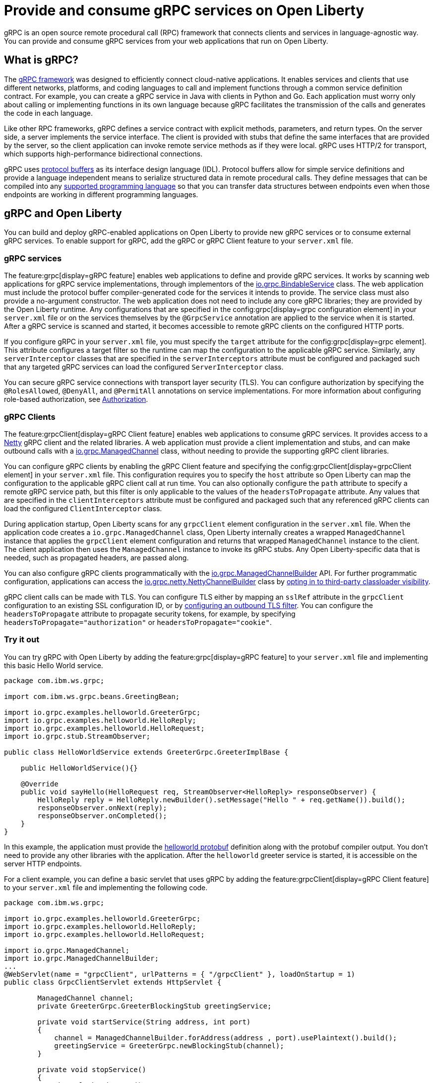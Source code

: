 // Copyright (c) 2022 IBM Corporation and others.
// Licensed under Creative Commons Attribution-NoDerivatives
// 4.0 International (CC BY-ND 4.0)
//   https://creativecommons.org/licenses/by-nd/4.0/
//
// Contributors:
//     IBM Corporation
//
:page-description:
:seo-description:  
:page-layout: general-reference
:page-type: general
= Provide and consume gRPC services on Open Liberty

gRPC is an open source remote procedural call (RPC) framework that connects clients and services in language-agnostic way. You can provide and consume gRPC services from your web applications that run on Open Liberty.

== What is gRPC?

The link:https://grpc.io/[gRPC framework] was designed to efficiently connect cloud-native applications. It enables services and clients that use different networks, platforms, and coding languages to call and implement functions through a common service definition contract. For example, you can create a gRPC service in Java with clients in Python and Go. Each application must worry only about calling or implementing functions in its own language because gRPC facilitates the transmission of the calls and generates the code in each language.

Like other RPC frameworks, gRPC defines a service contract with explicit methods, parameters, and return types. On the server side, a server implements the service interface. The client is provided with stubs that define the same interfaces that are provided by the server, so the
client application can invoke remote service methods as if they were local. gRPC uses HTTP/2 for transport, which supports high-performance bidirectional connections.

gRPC uses link:https://developers.google.com/protocol-buffers/docs/reference/overview[protocol buffers] as its interface design language (IDL). Protocol buffers allow for simple service definitions and provide a language independent means to serialize structured data in remote procedural calls. They define messages that can be compiled into any link:https://grpc.io/docs/languages[supported programming language] so that you can transfer data structures between endpoints even when those endpoints are working in different programming languages.


== gRPC and Open Liberty

You can build and deploy gRPC-enabled applications on Open Liberty to provide new gRPC services or to consume external gRPC services. To enable support for gRPC, add the gRPC or gRPC Client feature to your `server.xml` file.


=== gRPC services
The feature:grpc[display=gRPC feature] enables web applications to define and provide gRPC services. It works by scanning web applications for gRPC service implementations, through implementors of the link:https://grpc.github.io/grpc-java/javadoc/[io.grpc.BindableService] class. The web application must include the protocol buffer compiler-generated code for the services it intends to provide. The service class must also provide a no-argument constructor. The web application does not need to include any core gRPC libraries; they are provided by the Open Liberty runtime. Any configurations that are specified in the config:grpc[display=grpc configuration element] in your `server.xml` file or on the services themselves by the `@GrpcService` annotation are applied to the service when it is started. After a gRPC service is scanned and started, it becomes accessible to remote gRPC clients on the configured HTTP ports.

If you configure gRPC in your `server.xml` file, you must specify the `target` attribute for the config:grpc[display=grpc element]. This attribute configures a target filter so the runtime can map the configuration to the applicable gRPC service. Similarly, any `serverInterceptor` classes that are specified in the `serverInterceptors` attribute must be configured and packaged such that any targeted gRPC services can load the configured `ServerInterceptor` class.

You can secure gRPC service connections with transport layer security (TLS). You can configure authorization by specifying the `@RolesAllowed`, `@DenyAll`, and `@PermitAll` annotations on service implementations. For more information about configuring role-based authorization, see xref:authorization.adoc[Authorization].

=== gRPC Clients
The feature:grpcClient[display=gRPC Client feature] enables web applications to consume gRPC services. It provides access to a link:https://netty.io[Netty] gRPC client and the related libraries. A web application must provide a client implementation and stubs, and can make outbound calls with a link:https://grpc.github.io/grpc-java/javadoc/io/grpc/ManagedChannel.html[io.grpc.ManagedChannel] class, without needing to provide the supporting gRPC client libraries.

You can configure gRPC clients by enabling the gRPC Client feature and specifying the config:grpcClient[display=grpcClient element] in your `server.xml` file. This configuration requires you to specify the `host` attribute so Open Liberty can map the configuration to the applicable gRPC client call at run time. You can also optionally configure the `path` attribute to specify a remote gRPC service path, but this filter is only applicable to the values of the `headersToPropagate` attribute. Any values that are specified in the `clientInterceptors`  attribute must be configured and packaged such that any referenced gRPC clients can load the configured `ClientInterceptor` class.

During application startup, Open Liberty scans for any `grpcClient` element configuration in the `server.xml` file. When the application code creates a `io.grpc.ManagedChannel` class, Open Liberty internally creates a wrapped `ManagedChannel` instance that applies the `grpcClient` element configuration and returns that wrapped `ManagedChannel` instance to the client. The client application then uses the `ManagedChannel` instance to invoke its gRPC stubs. Any Open Liberty-specific data that is needed, such as propagated headers, are passed along.

You can also configure gRPC clients programmatically with the link:https://grpc.github.io/grpc-java/javadoc/io/grpc/ManagedChannelBuilder.html[io.grpc.ManagedChannelBuilder] API. For further programmatic configuration, applications can access the link:https://grpc.github.io/grpc-java/javadoc/io/grpc/netty/NettyChannelBuilder.html[io.grpc.netty.NettyChannelBuilder] class by xref:class-loader-library-config.adoc#3rd-party[opting in to third-party classloader visibility].

gRPC client calls can be made with TLS. You can configure TLS either by mapping an `sslRef` attribute in the `grpcClient` configuration to an existing SSL configuration ID, or by link:/docs/latest/reference/feature/transportSecurity-1.0.html#_configure_outbound_tls[configuring an outbound TLS filter]. You can configure the  `headersToPropagate` attribute to propagate security tokens, for example, by specifying `headersToPropagate="authorization"` or `headersToPropagate="cookie"`.

=== Try it out

You can try gRPC with Open Liberty by adding the feature:grpc[display=gRPC feature] to your `server.xml` file and implementing this basic Hello World service.

[source,java]
----
package com.ibm.ws.grpc;

import com.ibm.ws.grpc.beans.GreetingBean;

import io.grpc.examples.helloworld.GreeterGrpc;
import io.grpc.examples.helloworld.HelloReply;
import io.grpc.examples.helloworld.HelloRequest;
import io.grpc.stub.StreamObserver;

public class HelloWorldService extends GreeterGrpc.GreeterImplBase {

    public HelloWorldService(){}

    @Override
    public void sayHello(HelloRequest req, StreamObserver<HelloReply> responseObserver) {
        HelloReply reply = HelloReply.newBuilder().setMessage("Hello " + req.getName()).build();
        responseObserver.onNext(reply);
        responseObserver.onCompleted();
    }
}
----

In this example, the application must provide the link:https://github.com/grpc/grpc-java/blob/master/examples/src/main/proto/helloworld.proto[helloworld protobuf] definition along with the protobuf compiler output. You don't need to provide any other libraries with the application. After the `helloworld` greeter service is started, it is accessible on the server HTTP endpoints.

For a client example, you can define a basic servlet that uses gRPC by adding the feature:grpcClient[display=gRPC Client feature] to your `server.xml` file and implementing the following code.

[source,java]
----
package com.ibm.ws.grpc;

import io.grpc.examples.helloworld.GreeterGrpc;
import io.grpc.examples.helloworld.HelloReply;
import io.grpc.examples.helloworld.HelloRequest;

import io.grpc.ManagedChannel;
import io.grpc.ManagedChannelBuilder;
...
@WebServlet(name = "grpcClient", urlPatterns = { "/grpcClient" }, loadOnStartup = 1)
public class GrpcClientServlet extends HttpServlet {

        ManagedChannel channel;
        private GreeterGrpc.GreeterBlockingStub greetingService;

        private void startService(String address, int port)
        {
            channel = ManagedChannelBuilder.forAddress(address , port).usePlaintext().build();
            greetingService = GreeterGrpc.newBlockingStub(channel);
        }

        private void stopService()
        {
            channel.shutdownNow();
        }

        @Override
        protected void doGet(HttpServletRequest reqest, HttpServletResponse response)
            throws ServletException, IOException
        {

            // set user, address, port params
        }

        @Override
        protected void doPost(HttpServletRequest request, HttpServletResponse response)
            throws ServletException, IOException
        {

        // grab user, address, port params
        startService(address, port);
        HelloRequest person = HelloRequest.newBuilder().setName(user).build();
        HelloReply greeting = greetingService.sayHello(person);

        // send the greeting in a response
        stopService();
        }
    }
}
----

Similar to the service example, the application must provide only the helloworld protobuf definition and the protobuf compiler output. All the required gRPC client libraries are provided by the gRPC Client feature.
